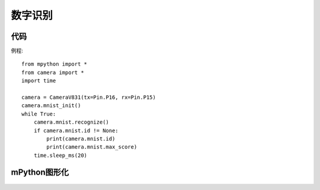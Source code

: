 数字识别
==============

代码
-----------
例程::

    from mpython import *
    from camera import *
    import time

    camera = CameraV831(tx=Pin.P16, rx=Pin.P15)
    camera.mnist_init()
    while True:
        camera.mnist.recognize()
        if camera.mnist.id != None:
            print(camera.mnist.id)
            print(camera.mnist.max_score)
        time.sleep_ms(20)





mPython图形化
-----------
.. figure:: /_static/image/example/mnist/mnist.png
    :align: center
    :width: 1080